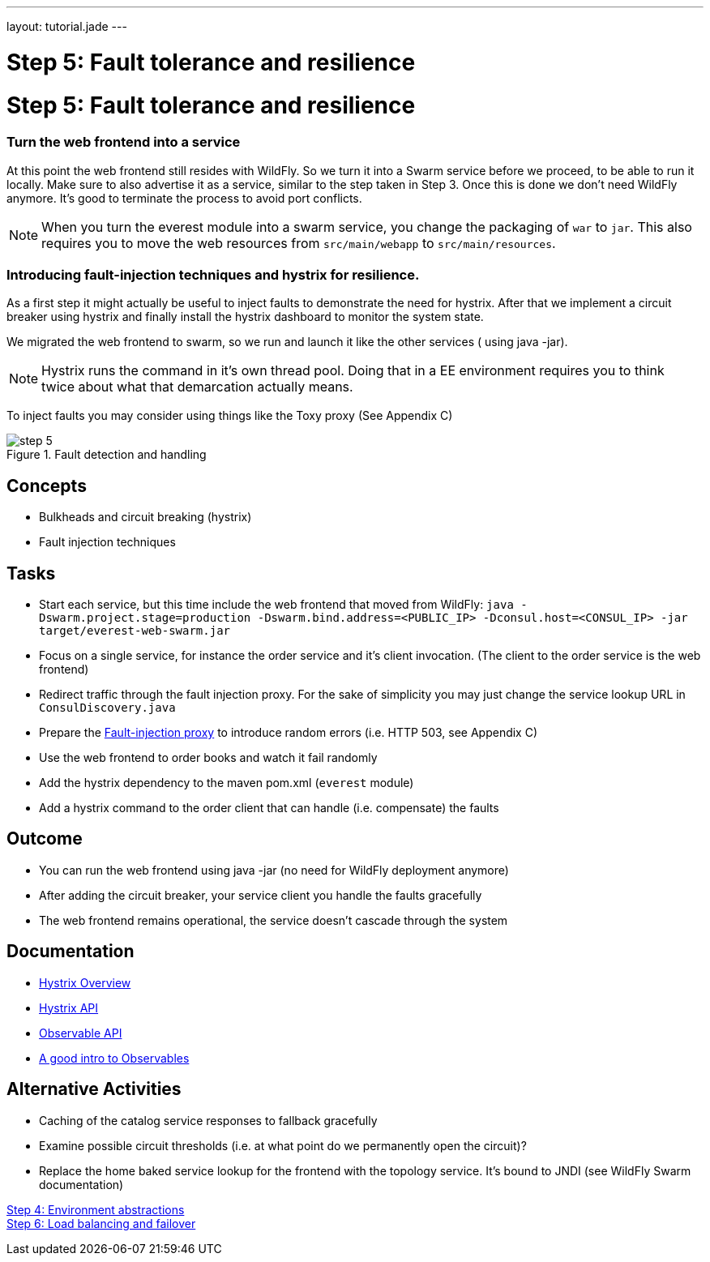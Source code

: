 ---
layout: tutorial.jade
---

= Step 5: Fault tolerance and resilience

= Step 5: Fault tolerance and resilience

=== Turn the web frontend into a service
At this point the web frontend still resides with WildFly. So we turn it into a Swarm service before we proceed,
to be able to run it locally. Make sure to also advertise it as a service, similar to the step taken in Step 3.
Once this is done we don’t need WildFly anymore. It’s good to terminate the process to avoid port conflicts.

NOTE: When you turn the everest module into a swarm service,
you change the packaging of `war` to `jar`. This also requires you to move the web resources from `src/main/webapp` to `src/main/resources`.

=== Introducing fault-injection techniques and hystrix for resilience.
As a first step it might actually be useful to inject faults to demonstrate the need for hystrix. After that we implement a circuit breaker using hystrix and finally install the hystrix dashboard to monitor the system state.

We migrated the web frontend to swarm, so we run and launch it like the other services ( using java -jar).

NOTE: Hystrix runs the command in it’s own thread pool. Doing that in a EE environment requires you to think twice about what that demarcation actually means.

To inject faults you may consider using things like the Toxy proxy (See Appendix C)

image::../img/step-5.png[title="Fault detection and handling"]

== Concepts
* Bulkheads and circuit breaking (hystrix)
* Fault injection techniques

== Tasks
* Start each service, but this time include the web frontend that moved from WildFly:
 `java -Dswarm.project.stage=production -Dswarm.bind.address=<PUBLIC_IP> -Dconsul.host=<CONSUL_IP> -jar target/everest-web-swarm.jar`
* Focus on a single service, for instance the order service and it’s client invocation. (The client to the order service is the web frontend)
* Redirect traffic through the fault injection proxy. For the sake of simplicity you may just change the service lookup URL in `ConsulDiscovery.java`
* Prepare the link:/tutorial/toxy[Fault-injection proxy] to introduce random errors (i.e. HTTP 503, see Appendix C)
* Use the web frontend to order books and watch it fail randomly
* Add the hystrix dependency to the maven pom.xml (`everest` module)
* Add a hystrix command to the order client that can handle (i.e. compensate) the faults

== Outcome
* You can run the web frontend using java -jar (no need for WildFly deployment anymore)
* After adding the circuit breaker, your service client you handle the faults gracefully
* The web frontend remains operational, the service doesn’t cascade through the system

== Documentation
* https://github.com/Netflix/Hystrix/wiki[Hystrix Overview]
* https://github.com/Netflix/Hystrix/wiki/Getting-Started[Hystrix API]
* https://github.com/ReactiveX/RxJava/wiki/Observable[Observable API]
* http://docs.couchbase.com/developer/java-2.0/observables.html[A good intro to Observables]

== Alternative Activities
* Caching of the catalog service responses to fallback gracefully
* Examine possible circuit thresholds (i.e. at what point do we permanently open the circuit)?
* Replace the home baked service lookup for the frontend with the topology service. It’s bound to JNDI (see WildFly Swarm documentation)

+++
<div class="row">
  <div class="col-md-6">
<a href="/tutorial/step-4" class="btn btn-primary"><i class="fa fa-chevron-left" aria-hidden="true"></i>Step 4: Environment abstractions</a>
  </div>
  <div class="col-md-6">
  <a href="/tutorial/step-6" class="btn btn-primary">Step 6: Load balancing and failover
<i class="fa fa-chevron-right" aria-hidden="true"></i></a>
  </div>
</div>
+++
